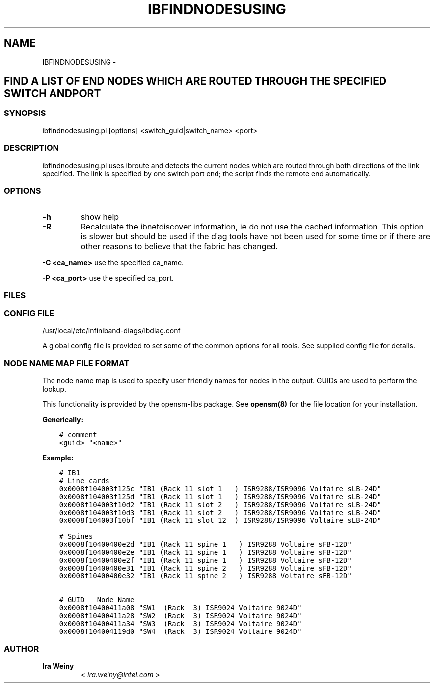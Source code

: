 .\" Man page generated from reStructuredText.
.
.TH IBFINDNODESUSING 8 "" "" "Open IB Diagnostics"
.SH NAME
IBFINDNODESUSING \- 
.
.nr rst2man-indent-level 0
.
.de1 rstReportMargin
\\$1 \\n[an-margin]
level \\n[rst2man-indent-level]
level margin: \\n[rst2man-indent\\n[rst2man-indent-level]]
-
\\n[rst2man-indent0]
\\n[rst2man-indent1]
\\n[rst2man-indent2]
..
.de1 INDENT
.\" .rstReportMargin pre:
. RS \\$1
. nr rst2man-indent\\n[rst2man-indent-level] \\n[an-margin]
. nr rst2man-indent-level +1
.\" .rstReportMargin post:
..
.de UNINDENT
. RE
.\" indent \\n[an-margin]
.\" old: \\n[rst2man-indent\\n[rst2man-indent-level]]
.nr rst2man-indent-level -1
.\" new: \\n[rst2man-indent\\n[rst2man-indent-level]]
.in \\n[rst2man-indent\\n[rst2man-indent-level]]u
..
.SH FIND A LIST OF END NODES WHICH ARE ROUTED THROUGH THE SPECIFIED SWITCH AND PORT
.SS SYNOPSIS
.sp
ibfindnodesusing.pl [options] <switch_guid|switch_name> <port>
.SS DESCRIPTION
.sp
ibfindnodesusing.pl uses ibroute and detects the current nodes which are routed
through both directions of the link specified.  The link is specified by one
switch port end; the script finds the remote end automatically.
.SS OPTIONS
.INDENT 0.0
.TP
.B \fB\-h\fP
show help
.TP
.B \fB\-R\fP
Recalculate the ibnetdiscover information, ie do not use the cached
information.  This option is slower but should be used if the diag
tools have not been used for some time or if there are other reasons to
believe that the fabric has changed.
.UNINDENT
.sp
\fB\-C <ca_name>\fP    use the specified ca_name.
.sp
\fB\-P <ca_port>\fP    use the specified ca_port.
.SS FILES
.\" Common text for the config file
.
.SS CONFIG FILE
.sp
/usr/local/etc/infiniband-diags/ibdiag.conf
.sp
A global config file is provided to set some of the common options for all
tools.  See supplied config file for details.
.\" Common text to describe the node name map file.
.
.SS NODE NAME MAP FILE FORMAT
.sp
The node name map is used to specify user friendly names for nodes in the
output.  GUIDs are used to perform the lookup.
.sp
This functionality is provided by the opensm\-libs package.  See \fBopensm(8)\fP
for the file location for your installation.
.sp
\fBGenerically:\fP
.INDENT 0.0
.INDENT 3.5
.sp
.nf
.ft C
# comment
<guid> "<name>"
.ft P
.fi
.UNINDENT
.UNINDENT
.sp
\fBExample:\fP
.INDENT 0.0
.INDENT 3.5
.sp
.nf
.ft C
# IB1
# Line cards
0x0008f104003f125c "IB1 (Rack 11 slot 1   ) ISR9288/ISR9096 Voltaire sLB\-24D"
0x0008f104003f125d "IB1 (Rack 11 slot 1   ) ISR9288/ISR9096 Voltaire sLB\-24D"
0x0008f104003f10d2 "IB1 (Rack 11 slot 2   ) ISR9288/ISR9096 Voltaire sLB\-24D"
0x0008f104003f10d3 "IB1 (Rack 11 slot 2   ) ISR9288/ISR9096 Voltaire sLB\-24D"
0x0008f104003f10bf "IB1 (Rack 11 slot 12  ) ISR9288/ISR9096 Voltaire sLB\-24D"

# Spines
0x0008f10400400e2d "IB1 (Rack 11 spine 1   ) ISR9288 Voltaire sFB\-12D"
0x0008f10400400e2e "IB1 (Rack 11 spine 1   ) ISR9288 Voltaire sFB\-12D"
0x0008f10400400e2f "IB1 (Rack 11 spine 1   ) ISR9288 Voltaire sFB\-12D"
0x0008f10400400e31 "IB1 (Rack 11 spine 2   ) ISR9288 Voltaire sFB\-12D"
0x0008f10400400e32 "IB1 (Rack 11 spine 2   ) ISR9288 Voltaire sFB\-12D"

# GUID   Node Name
0x0008f10400411a08 "SW1  (Rack  3) ISR9024 Voltaire 9024D"
0x0008f10400411a28 "SW2  (Rack  3) ISR9024 Voltaire 9024D"
0x0008f10400411a34 "SW3  (Rack  3) ISR9024 Voltaire 9024D"
0x0008f104004119d0 "SW4  (Rack  3) ISR9024 Voltaire 9024D"
.ft P
.fi
.UNINDENT
.UNINDENT
.SS AUTHOR
.INDENT 0.0
.TP
.B Ira Weiny
< \fI\%ira.weiny@intel.com\fP >
.UNINDENT
.\" Generated by docutils manpage writer.
.

